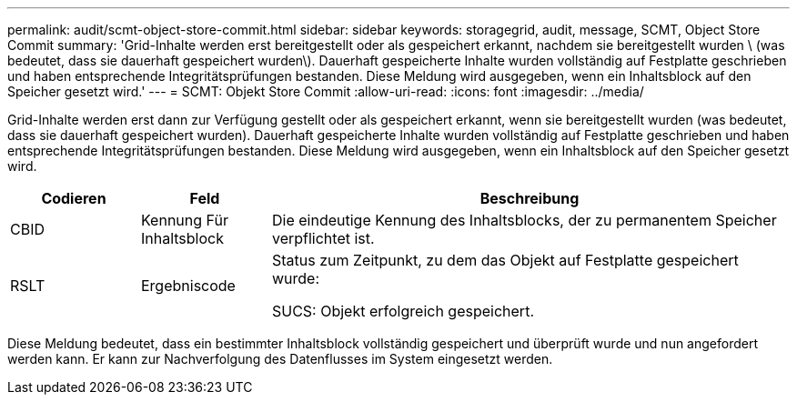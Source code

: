 ---
permalink: audit/scmt-object-store-commit.html 
sidebar: sidebar 
keywords: storagegrid, audit, message, SCMT, Object Store Commit 
summary: 'Grid-Inhalte werden erst bereitgestellt oder als gespeichert erkannt, nachdem sie bereitgestellt wurden \ (was bedeutet, dass sie dauerhaft gespeichert wurden\). Dauerhaft gespeicherte Inhalte wurden vollständig auf Festplatte geschrieben und haben entsprechende Integritätsprüfungen bestanden. Diese Meldung wird ausgegeben, wenn ein Inhaltsblock auf den Speicher gesetzt wird.' 
---
= SCMT: Objekt Store Commit
:allow-uri-read: 
:icons: font
:imagesdir: ../media/


[role="lead"]
Grid-Inhalte werden erst dann zur Verfügung gestellt oder als gespeichert erkannt, wenn sie bereitgestellt wurden (was bedeutet, dass sie dauerhaft gespeichert wurden). Dauerhaft gespeicherte Inhalte wurden vollständig auf Festplatte geschrieben und haben entsprechende Integritätsprüfungen bestanden. Diese Meldung wird ausgegeben, wenn ein Inhaltsblock auf den Speicher gesetzt wird.

[cols="1a,1a,4a"]
|===
| Codieren | Feld | Beschreibung 


 a| 
CBID
 a| 
Kennung Für Inhaltsblock
 a| 
Die eindeutige Kennung des Inhaltsblocks, der zu permanentem Speicher verpflichtet ist.



 a| 
RSLT
 a| 
Ergebniscode
 a| 
Status zum Zeitpunkt, zu dem das Objekt auf Festplatte gespeichert wurde:

SUCS: Objekt erfolgreich gespeichert.

|===
Diese Meldung bedeutet, dass ein bestimmter Inhaltsblock vollständig gespeichert und überprüft wurde und nun angefordert werden kann. Er kann zur Nachverfolgung des Datenflusses im System eingesetzt werden.
